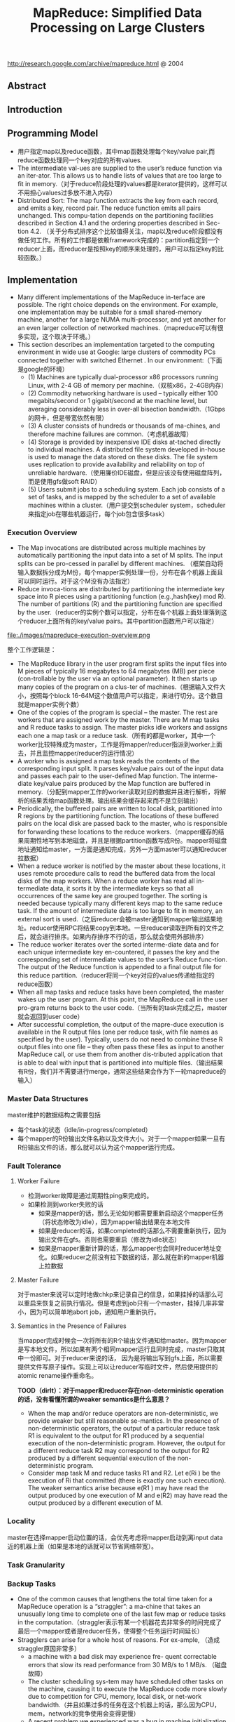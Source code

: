 #+title: MapReduce: Simplified Data Processing on Large Clusters
http://research.google.com/archive/mapreduce.html @ 2004

** Abstract
** Introduction
** Programming Model
   - 用户指定map以及reduce函数，其中map函数处理每个key/value pair,而reduce函数处理同一个key对应的所有values.
   - The intermediate val-ues are supplied to the user’s reduce function via an iter-ator. This allows us to handle lists of values that are too large to fit in memory.（对于reduce阶段处理的values都是iterator提供的，这样可以不用担心values过多放不进入内存）
   - Distributed Sort: The map function extracts the key from each record, and emits a key, record pair. The reduce function emits all pairs unchanged. This compu-tation depends on the partitioning facilities described in Section 4.1 and the ordering properties described in Sec-tion 4.2. （关于分布式排序这个比较值得关注，map以及reduce阶段都没有做任何工作。所有的工作都是依赖framework完成的：partition指定到一个reducer上面，而reducer是按照key的顺序来处理的，用户可以指定key的比较函数。）

** Implementation
   - Many different implementations of the MapReduce in-terface are possible. The right choice depends on the environment. For example, one implementation may be suitable for a small shared-memory machine, another for a large NUMA multi-processor, and yet another for an even larger collection of networked machines.（mapreduce可以有很多实现，这个取决于环境。）
   - This section describes an implementation targeted to the computing environment in wide use at Google: large clusters of commodity PCs connected together with switched Ethernet . In our environment:（下面是google的环境）
     - (1) Machines are typically dual-processor x86 processors running Linux, with 2-4 GB of memory per machine.（双核x86，2-4GB内存）
     - (2) Commodity networking hardware is used – typically either 100 megabits/second or 1 gigabit/second at the machine level, but averaging considerably less in over-all bisection bandwidth.（1Gbps的网卡，但是带宽依然有限）
     - (3) A cluster consists of hundreds or thousands of ma-chines, and therefore machine failures are common.（考虑机器故障）
     - (4) Storage is provided by inexpensive IDE disks at-tached directly to individual machines. A distributed file system developed in-house is used to manage the data stored on these disks. The file system uses replication to provide availability and reliability on top of unreliable hardware.（使用廉价IDE磁盘，但是应该没有使用磁盘阵列，而是使用gfs做soft RAID）
     - (5) Users submit jobs to a scheduling system. Each job consists of a set of tasks, and is mapped by the scheduler to a set of available machines within a cluster.（用户提交到scheduler system，scheduler来指定job在哪些机器运行，每个job包含很多task）


*** Execution Overview
   - The Map invocations are distributed across multiple machines by automatically partitioning the input data into a set of M splits. The input splits can be pro-cessed in parallel by different machines. （框架自动将输入数据拆分成为M份，每个mapper实例处理一份，分布在各个机器上面且可以同时运行。对于这个M没有办法指定）
   - Reduce invoca-tions are distributed by partitioning the intermediate key space into R pieces using a partitioning function (e.g.,hash(key) mod R). The number of partitions (R) and the partitioning function are specified by the user.（reducer的实例个数可以指定，分布在各个机器上面处理落到这个reducer上面所有的key/value pairs。其中partition函数用户可以指定）

file:./images/mapreduce-execution-overview.png


整个工作逻辑是：
   - The MapReduce library in the user program first splits the input files into M pieces of typically 16 megabytes to 64 megabytes (MB) per piece (con-trollable by the user via an optional parameter). It then starts up many copies of the program on a clus-ter of machines.（根据输入文件大小，按照每个block 16-64M这个数值用户可以指定，来进行切分。这个数目就是mapper实例个数）
   - One of the copies of the program is special – the master. The rest are workers that are assigned work by the master. There are M map tasks and R reduce tasks to assign. The master picks idle workers and assigns each one a map task or a reduce task.（所有的都是worker，其中一个worker比较特殊成为master，工作是将mapper/reducer指派到worker上面去，并且监控mapper/reducer的运行情况）
   - A worker who is assigned a map task reads the contents of the corresponding input split. It parses key/value pairs out of the input data and passes each pair to the user-defined Map function. The interme-diate key/value pairs produced by the Map function are buffered in memory.（分配到mapper工作的worker读取对应的数据并且进行解析，将解析的结果丢给map函数处理。输出结果会缓存起来而不是立刻输出）
   - Periodically, the buffered pairs are written to local disk, partitioned into R regions by the partitioning function. The locations of these buffered pairs on the local disk are passed back to the master, who is responsible for forwarding these locations to the reduce workers.（mapper缓存的结果周期性地写到本地磁盘，并且是根据partition函数写成R份。mapper将磁盘地址通知给master，一方面是通知完成，另外一方面master可以通知reducer拉数据）
   - When a reduce worker is notified by the master about these locations, it uses remote procedure calls to read the buffered data from the local disks of the map workers. When a reduce worker has read all in-termediate data, it sorts it by the intermediate keys so that all occurrences of the same key are grouped together. The sorting is needed because typically many different keys map to the same reduce task. If the amount of intermediate data is too large to fit in memory, an external sort is used.（之后reducer会被master通知到mapper输出结果地址。reducer使用RPC将结果copy到本地。一旦reducer读取到所有的文件之后，就会进行排序。如果内存排序不行的话，那么就会使用外部排序）
   - The reduce worker iterates over the sorted interme-diate data and for each unique intermediate key en-countered, it passes the key and the corresponding set of intermediate values to the user’s Reduce func-tion. The output of the Reduce function is appended to a final output file for this reduce partition.（reducer将同一个key对应的values传递给指定的reduce函数）
   - When all map tasks and reduce tasks have been completed, the master wakes up the user program. At this point, the MapReduce call in the user pro-gram returns back to the user code.（当所有的task完成之后，master就会返回到user code）
   - After successful completion, the output of the mapre-duce execution is available in the R output files (one per reduce task, with file names as specified by the user). Typically, users do not need to combine these R output files into one file – they often pass these files as input to another MapReduce call, or use them from another dis-tributed application that is able to deal with input that is partitioned into multiple files.（输出结果有R份，我们并不需要进行merge，通常这些结果会作为下一轮mapreduce的输入）

*** Master Data Structures
master维护的数据结构之需要包括
   - 每个task的状态（idle/in-progress/completed）
   - 每个mapper的R份输出文件名称以及文件大小。对于一个mapper如果一旦有R份输出文件的话，那么就可以认为这个mapper运行完成。

*** Fault Tolerance
**** Worker Failure
   - 检测worker故障是通过周期性ping来完成的。
   - 如果检测到worker失败的话
     - 如果是mapper的话，那么无论如何都需要重新启动这个mapper任务（将状态修改为idle），因为mapper输出结果在本地文件
     - 如果是reducer的话，如果completed的话那么不需要重新执行，因为输出文件在gfs。否则也需要重启（修改为idle状态）
     - 如果是mapper重新计算的话，那么mapper也会同时reducer地址变化。如果reducer之前没有拉下数据的话，那么就在新的mapper机器上拉数据

**** Master Failure
对于master来说可以定时地做chkp来记录自己的信息，如果挂掉的话那么可以重启来恢复之前执行情况。但是考虑到job只有一个master，挂掉几率非常小，因为可以简单地abort job，通知用户重新执行。

**** Semantics in the Presence of Failures
当mapper完成时候会一次将所有的R个输出文件通知给master。因为mapper是写本地文件，所以如果有两个相同mapper运行且同时完成，master只取其中一份即可。对于reducer来说的话，
因为是将输出写到gfs上面，所以需要提供文件写原子操作。实现上可以让reducer写临时文件，然后使用提供的atomic rename操作重命名。

*TOOD（dirlt）：对于mapper和reducer存在non-deterministic operation的话，没有看懂所谓的weaker semantics是什么意思？*

   - When the map and/or reduce operators are non-deterministic, we provide weaker but still reasonable se-mantics. In the presence of non-deterministic operators, the output of a particular reduce task R1 is equivalent to the output for R1 produced by a sequential execution of the non-deterministic program. However, the output for a different reduce task R2 may correspond to the output for R2 produced by a different sequential execution of the non-deterministic program.
   - Consider map task M and reduce tasks R1 and R2. Let e(Ri ) be the execution of Ri that committed (there is exactly one such execution). The weaker semantics arise because e(R1 ) may have read the output produced by one execution of M and e(R2) may have read the output produced by a different execution of M.

*** Locality
master在选择mapper启动位置的话，会优先考虑将mapper启动到离input data近的机器上面（如果是本地的话就可以节省网络带宽）。

*** Task Granularity
*** Backup Tasks
   - One of the common causes that lengthens the total time taken for a MapReduce operation is a “straggler”: a ma-chine that takes an unusually long time to complete one of the last few map or reduce tasks in the computation.（straggler表示有某一个机器花去非常多的时间完成了最后一个mapper或者是reducer任务，使得整个任务运行时间延长）
   - Stragglers can arise for a whole host of reasons. For ex-ample, （造成straggler原因非常多）
     - a machine with a bad disk may experience fre- quent correctable errors that slow its read performance from 30 MB/s to 1 MB/s. （磁盘故障）
     - The cluster scheduling sys-tem may have scheduled other tasks on the machine, causing it to execute the MapReduce code more slowly due to competition for CPU, memory, local disk, or net-work bandwidth.（并且如果过多的任务在这个机器上的话，那么因为CPU，mem，network的竞争使用会变得更慢）
     - A recent problem we experienced was a bug in machine initialization code that caused proces-sor caches to be disabled: computations on affected ma-chines slowed down by over a factor of one hundred.（最近遇到的鼓掌机器代码使得CPU cache失效，使得运行速度降低1/100）
   - When a MapReduce operation is close to completion, the master schedules backup executions of the remaining in-progress tasks. The task is marked as completed whenever either the primary or the backup execution completes（解决这个问题就是当task快完成的时候，启动一个backup task同时运行，看哪个首先完成） We have tuned this mechanism so that it typically increases the computational resources used by the operation by no more than a few percent.（调节这个机制使得计算资源并不会浪费太多）
   - As an exam-ple, the sort program described in Section 5.3 takes 44% longer to complete when the backup task mechanism is disabled.（最近的例子就是发现如果将backup停止的话，那么执行时间延长44%）

** Refinements
*** Partitioning Function
*** Ordering Guarantees
   - We guarantee that within a given partition, the interme-diate key/value pairs are processed in increasing key or-der. （确保产生的key/value pairs都是按照key进行排序的）

*** Combiner Function
combiner可以使得在mapper本地就进行一些reducer操作。通常这些操作可以使得输出减少很多，这样reducer可以节省带宽。

   - The Combiner function is executed on each machine that performs a map task.
   - Typically the same code is used to implement both the combiner and the reduce func-tions. （combiner和reducer使用相同的reduce代码）
   - The only difference between a reduce function and a combiner function is how the MapReduce library han-dles the output of the function. The output of a reduce function is written to the final output file. The output of a combiner function is written to an intermediate file that will be sent to a reduce task.（唯一差别在于combiner写入本地文件，而reducer写入gfs）

-----
这个多谢邓业强同学的提醒。我们假设reduce API是这样的
#+BEGIN_SRC C++
int reduce(Key key, Iterator<Value> values);
#+END_SRC
对于这个API有两种解释：
   0. 每次调用reduce的话，这个key对应的所有values都已经存在
   1. 每次调用reduce并不一定保证key对应的所有values存在，只有连续调用reduce之后才能够全部读完。
这个问题值得思考一下：）

*** Input and Output Types
允许用户自定义reader/writer

*** Side-effects
如果程序有side-effect的话，那么需要保证这个side-effect是原子并且是幂等的。

*** Skipping Bad Records
实现方法非常巧妙：
   - 针对每条记录，都将记录的seqnum记录在一个全局变量里面
   - Each worker process installs a signal handler that catches segmentation violations and bus errors.（安装segfault的sighandler）
   - 如果出现错误的话，那么在sighandler里面将这个seqnum作为UDP packet发送给master
   - 如果master连续收到两次相同seqnum的话，那么就会告诉worker忽略seqnum这条记录。

*** Local Execution
方便调试以及测试。

*** Status Information
提供http接口返回当前master状态，信息包括下面这些：
   - The sta-tus pages show the progress of the computation, such as （计算进度）
     - how many tasks have been completed, （当前多少个任务完成）
     - how many are in progress, （多少任务正在运行）
     - bytes of input, （输入多少个字节）
     - bytes of intermediate data, （中间数据多少字节）
     - bytes of output, （输出多少字节）
     - processing rates, etc.（处理速率）
    - The pages also contain links to the standard error and standard output files gen-erated by each task.（标准输出和错误）
    - The user can use this data to pre-dict how long the computation will take, and whether or not more resources should be added to the computation.These pages can also be used to figure out when the com-putation is much slower than expected. （用户可以分析出计算大概需要多长时间完成，是否需要添加新的资源，以及找出计算慢的原因）
    - In addition, the top-level status page shows
      - which workers have failed, and （哪些worker失败）
      - which map and reduce tasks they were processing when they failed. （为什么失败）
      - This informa-tion is useful when attempting to diagnose bugs in the user code.

*** Counters
   - The counter values from individual worker machines are periodically propagated to the master (piggybacked on the ping response).（关于这些counter信息都是在ping response时候捎带回去给master的）
   - When aggre-gating counter values, the master eliminates the effects of duplicate executions of the same map or reduce task to avoid double counting. (Duplicate executions can arise from our use of backup tasks and from re-execution of tasks due to failures.)（在进行这些counter聚合的时候需要考虑重复计数，比如backup execution就可能造成重复计数）
   - Some counter values are automatically maintained by the MapReduce library, such as the number of in-put key/value pairs processed and the number of output key/value pairs produced.（有一些计数是mr自带的，比如输入和输出多少个kv pairs）

** Performance
** Experience
   - We wrote the first version of the MapReduce library in February of 2003, and made significant enhancements to it in August of 2003, including the locality optimization, dynamic load balancing of task execution across worker machines, etc. （03年二月份完成，03年8月份将本地优化，动态负载均衡加入）
   - It has been used across a wide range of domains within Google, including:
     - large-scale machine learning problems,（机器学习）
     - clustering problems for the Google News and Froogle products,
     - extraction of data used to produce reports of popular queries (e.g. Google Zeitgeist),
     - extraction of properties of web pages for new exper-iments and products (e.g. extraction of geographi-cal locations from a large corpus of web pages for localized search), and
     - large-scale graph computations.（大规模图计算）

file:./images/mapreduce-instances-overtime.png

在2004.9月份达到了900个mapreduce程序。下面是2004.8里面部分mapreduce程序运行数据。

file:./images/mapreduce-jobs-run.png

改写了线上索引程序，处理文档大小在20TB（也不是很多啊？），大约使用了5~10个mapreduce程序。带来效果是这样的：
   - 代码少了很多，比如很多错误恢复代码。（通信代码应该没有太大节省，因为google库本身就应该比较完善）。其中一个计算过程的代码从3800掉至700行。
   - 可以更加注重逻辑，因为计算过程被分离出来了。原来改造index系统需要几个月的时间，现在几天就可以完成。
   - 整个过程控制更加简单，因为错误恢复，slow machine带来的影响，以及网络抖动都被framework处理了而不需要人工操作。

** Related Work
** Conclusions
We have learned several things from this work.（从中得到的经验）：
   - First, restricting the programming model makes it easy to par-allelize and distribute computations and to make such computations fault-tolerant. （限制编程模型能够使得并行化以及错误容忍处理更加简单）
   - Second, network bandwidth is a scarce resource. A number of optimizations in our system are therefore targeted at reducing the amount of data sent across the network: the locality optimization al-lows us to read data from local disks, and writing a single copy of the intermediate data to local disk saves network bandwidth. （带宽是比较稀缺的资源，比如mapper考虑从local读取，并且写入本地磁盘，同时reduce也是拉到本地磁盘做排序）
   - Third, redundant execution can be used to reduce the impact of slow machines, and to handle ma-chine failures and data loss.（冗余执行可以减少慢机器带来的影响，且能够用来处理机器故障和数据丢失）
